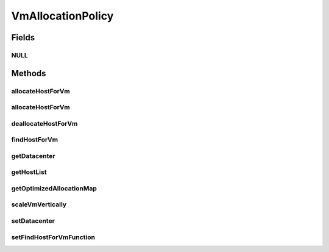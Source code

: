 .. java:import:: org.cloudbus.cloudsim.datacenters Datacenter

.. java:import:: org.cloudbus.cloudsim.hosts Host

.. java:import:: org.cloudbus.cloudsim.vms Vm

.. java:import:: org.cloudsimplus.autoscaling VerticalVmScaling

.. java:import:: java.util List

.. java:import:: java.util Map

.. java:import:: java.util Optional

.. java:import:: java.util.function BiFunction

VmAllocationPolicy
==================

.. java:package:: org.cloudbus.cloudsim.allocationpolicies
   :noindex:

.. java:type:: public interface VmAllocationPolicy

   An interface to be implemented by each class that represents a policy used by a \ :java:ref:`Datacenter`\  to choose a \ :java:ref:`Host`\  to place or migrate a given \ :java:ref:`Vm`\ .

   The VmAllocationPolicy uses Java 8 Functional Programming to enable changing, at runtime, the policy used to select a Host for a given VM.

   :author: Rodrigo N. Calheiros, Anton Beloglazov, Manoel Campos da Silva Filho

   **See also:** :java:ref:`.setFindHostForVmFunction(BiFunction)`

Fields
------
NULL
^^^^

.. java:field::  VmAllocationPolicy NULL
   :outertype: VmAllocationPolicy

   A property that implements the Null Object Design Pattern for \ :java:ref:`VmAllocationPolicy`\  objects.

Methods
-------
allocateHostForVm
^^^^^^^^^^^^^^^^^

.. java:method::  boolean allocateHostForVm(Vm vm)
   :outertype: VmAllocationPolicy

   Allocates a host for a given VM.

   :param vm: the VM to allocate a host to
   :return: $true if the host could be allocated; $false otherwise

allocateHostForVm
^^^^^^^^^^^^^^^^^

.. java:method::  boolean allocateHostForVm(Vm vm, Host host)
   :outertype: VmAllocationPolicy

   Allocates a specified host for a given VM.

   :param vm: the VM to allocate a host to
   :param host: the host to allocate to the given VM
   :return: $true if the host could be allocated; $false otherwise

deallocateHostForVm
^^^^^^^^^^^^^^^^^^^

.. java:method::  void deallocateHostForVm(Vm vm)
   :outertype: VmAllocationPolicy

   Releases the host used by a VM.

   :param vm: the vm to get its host released

findHostForVm
^^^^^^^^^^^^^

.. java:method::  Optional<Host> findHostForVm(Vm vm)
   :outertype: VmAllocationPolicy

   Finds a suitable host that has enough resources to place a given VM. Internally it may use a default implementation or one set in runtime by calling \ :java:ref:`setFindHostForVmFunction(BiFunction)`\ .

   :param vm: the vm to find a host for it
   :return: an \ :java:ref:`Optional`\  containing a suitable Host to place the VM or an empty \ :java:ref:`Optional`\  if no suitable Host was found

getDatacenter
^^^^^^^^^^^^^

.. java:method::  Datacenter getDatacenter()
   :outertype: VmAllocationPolicy

   Gets the \ :java:ref:`Datacenter`\  associated to the Allocation Policy.

getHostList
^^^^^^^^^^^

.. java:method::  <T extends Host> List<T> getHostList()
   :outertype: VmAllocationPolicy

   Gets the list of Hosts available in a \ :java:ref:`Datacenter`\ , that will be used by the Allocation Policy to place VMs.

   :param <T>: The generic type
   :return: the host list

getOptimizedAllocationMap
^^^^^^^^^^^^^^^^^^^^^^^^^

.. java:method::  Map<Vm, Host> getOptimizedAllocationMap(List<? extends Vm> vmList)
   :outertype: VmAllocationPolicy

   Gets a map of optimized allocation for VMs according to current utilization and Hosts under and overloaded conditions. The conditions that will make a new VM placement map to be proposed and returned is defined by each implementing class.

   :param vmList: the list of VMs to be reallocated
   :return: the new vm placement map, where each key is a VM and each value is the host where such a Vm has to be placed

scaleVmVertically
^^^^^^^^^^^^^^^^^

.. java:method::  boolean scaleVmVertically(VerticalVmScaling scaling)
   :outertype: VmAllocationPolicy

   Try to scale some Vm's resource vertically up or down, respectively if:

   ..

   * the Vm is overloaded and the Host where the Vm is placed has enough capacity
   * the Vm is underloaded

   The resource to be scaled is defined by the given \ :java:ref:`VerticalVmScaling`\  object.

   :param scaling: the \ :java:ref:`VerticalVmScaling`\  object with information of which resource is being requested to be scaled
   :return: true if the requested resource was scaled, false otherwise

setDatacenter
^^^^^^^^^^^^^

.. java:method::  void setDatacenter(Datacenter datacenter)
   :outertype: VmAllocationPolicy

   Sets the Datacenter associated to the Allocation Policy

   :param datacenter: the Datacenter to set

setFindHostForVmFunction
^^^^^^^^^^^^^^^^^^^^^^^^

.. java:method::  void setFindHostForVmFunction(BiFunction<VmAllocationPolicy, Vm, Optional<Host>> findHostForVmFunction)
   :outertype: VmAllocationPolicy

   Sets a \ :java:ref:`BiFunction`\  that selects a Host for a given Vm. This Function receives the current VmAllocationPolicy and the \ :java:ref:`Vm`\  requesting to be place. It then returns an \ ``Optional<Host>``\  that may contain a suitable Host for that Vm or not.

   If not Function is set, the default VM selection method provided by implementing classes will be used.

   :param findHostForVmFunction: the \ :java:ref:`BiFunction`\  to set

